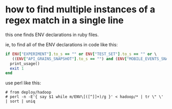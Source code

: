 * how to find multiple instances of a regex match in a single line
  this one finds ENV declarations in ruby files.

  ie, to find all of the ENV declarations in code like this:
  #+BEGIN_SRC ruby
        if ENV["EXPERIMENT"].to_s == "" or ENV["TEST_SET"].to_s == "" or \
           ((ENV["API_GRAINS_SNAPSHOT"].to_s == "") and (ENV["MOBILE_EVENTS_SNAPSHOT"].to_s == "") and (ENV["MOBILE_EVENTS_SNAPSHOT"].to_s == ""))
          print_usage()
          exit 1
        end
  #+END_SRC

  use perl like this:
  #+begin_example
    # from deploy/hadoop
    # perl -n -E'{ say $1 while m/ENV\[([^]]+)/g }' < hadoop/* | tr \" \' | sort | uniq
  #+end_example
